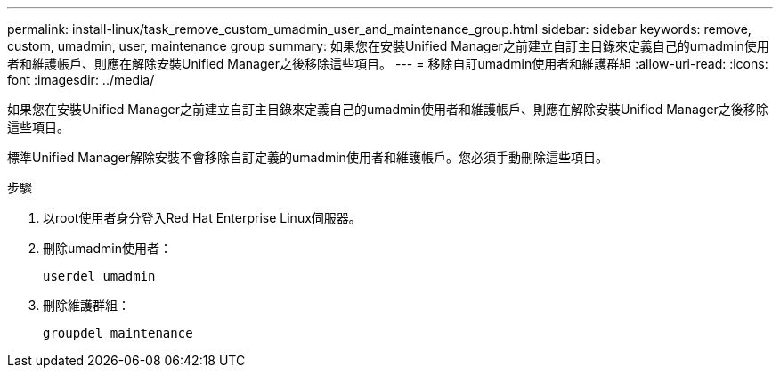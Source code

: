 ---
permalink: install-linux/task_remove_custom_umadmin_user_and_maintenance_group.html 
sidebar: sidebar 
keywords: remove, custom, umadmin, user, maintenance group 
summary: 如果您在安裝Unified Manager之前建立自訂主目錄來定義自己的umadmin使用者和維護帳戶、則應在解除安裝Unified Manager之後移除這些項目。 
---
= 移除自訂umadmin使用者和維護群組
:allow-uri-read: 
:icons: font
:imagesdir: ../media/


[role="lead"]
如果您在安裝Unified Manager之前建立自訂主目錄來定義自己的umadmin使用者和維護帳戶、則應在解除安裝Unified Manager之後移除這些項目。

標準Unified Manager解除安裝不會移除自訂定義的umadmin使用者和維護帳戶。您必須手動刪除這些項目。

.步驟
. 以root使用者身分登入Red Hat Enterprise Linux伺服器。
. 刪除umadmin使用者：
+
`userdel umadmin`

. 刪除維護群組：
+
`groupdel maintenance`


